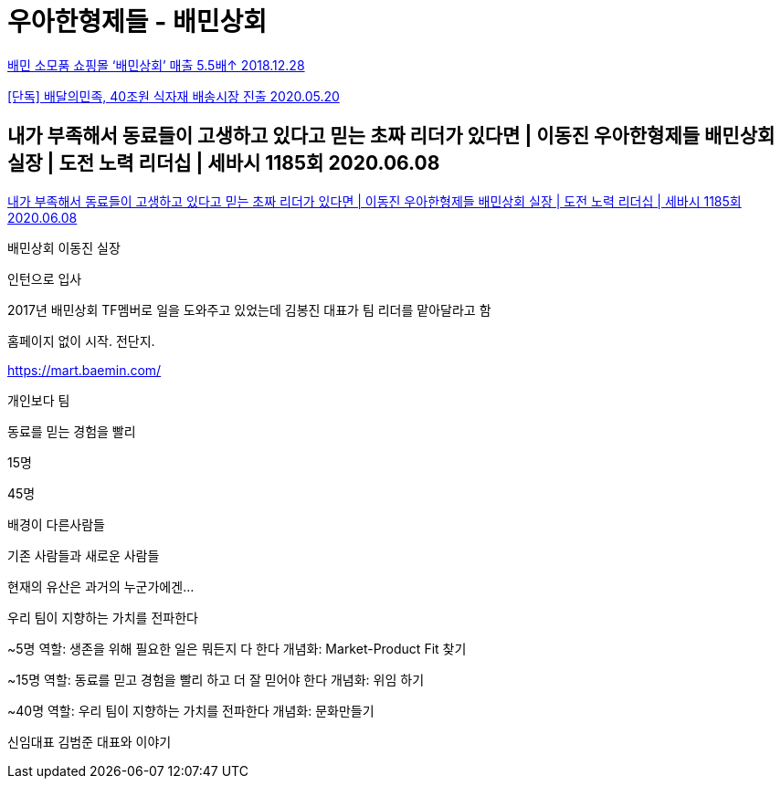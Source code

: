 = 우아한형제들 - 배민상회


https://zdnet.co.kr/view/?no=20181228103116[배민 소모품 쇼핑몰 ‘배민상회’ 매출 5.5배↑ 2018.12.28]

https://www.hankyung.com/economy/article/2020052097481[[단독\] 배달의민족, 40조원 식자재 배송시장 진출 2020.05.20]


== 내가 부족해서 동료들이 고생하고 있다고 믿는 초짜 리더가 있다면 | 이동진 우아한형제들 배민상회 실장 | 도전 노력 리더십 | 세바시 1185회 2020.06.08

https://www.youtube.com/watch?v=amvG-eHjbBE[내가 부족해서 동료들이 고생하고 있다고 믿는 초짜 리더가 있다면 | 이동진 우아한형제들 배민상회 실장 | 도전 노력 리더십 | 세바시 1185회 2020.06.08]

배민상회 이동진 실장

인턴으로 입사

2017년 배민상회 TF멤버로 일을 도와주고 있었는데 김봉진 대표가 팀 리더를 맡아달라고 함

홈페이지 없이 시작. 전단지.

https://mart.baemin.com/

개인보다 팀

동료를 믿는 경험을 빨리

15명

45명

배경이 다른사람들

기존 사람들과 새로운 사람들

현재의 유산은 과거의 누군가에겐...

우리 팀이 지향하는 가치를 전파한다

~5명
역할: 생존을 위해 필요한 일은 뭐든지 다 한다
개념화: Market-Product Fit 찾기

~15명
역할: 동료를 믿고 경험을 빨리 하고 더 잘 믿어야 한다
개념화: 위임 하기

~40명
역할: 우리 팀이 지향하는 가치를 전파한다
개념화: 문화만들기

신임대표 김범준 대표와 이야기
